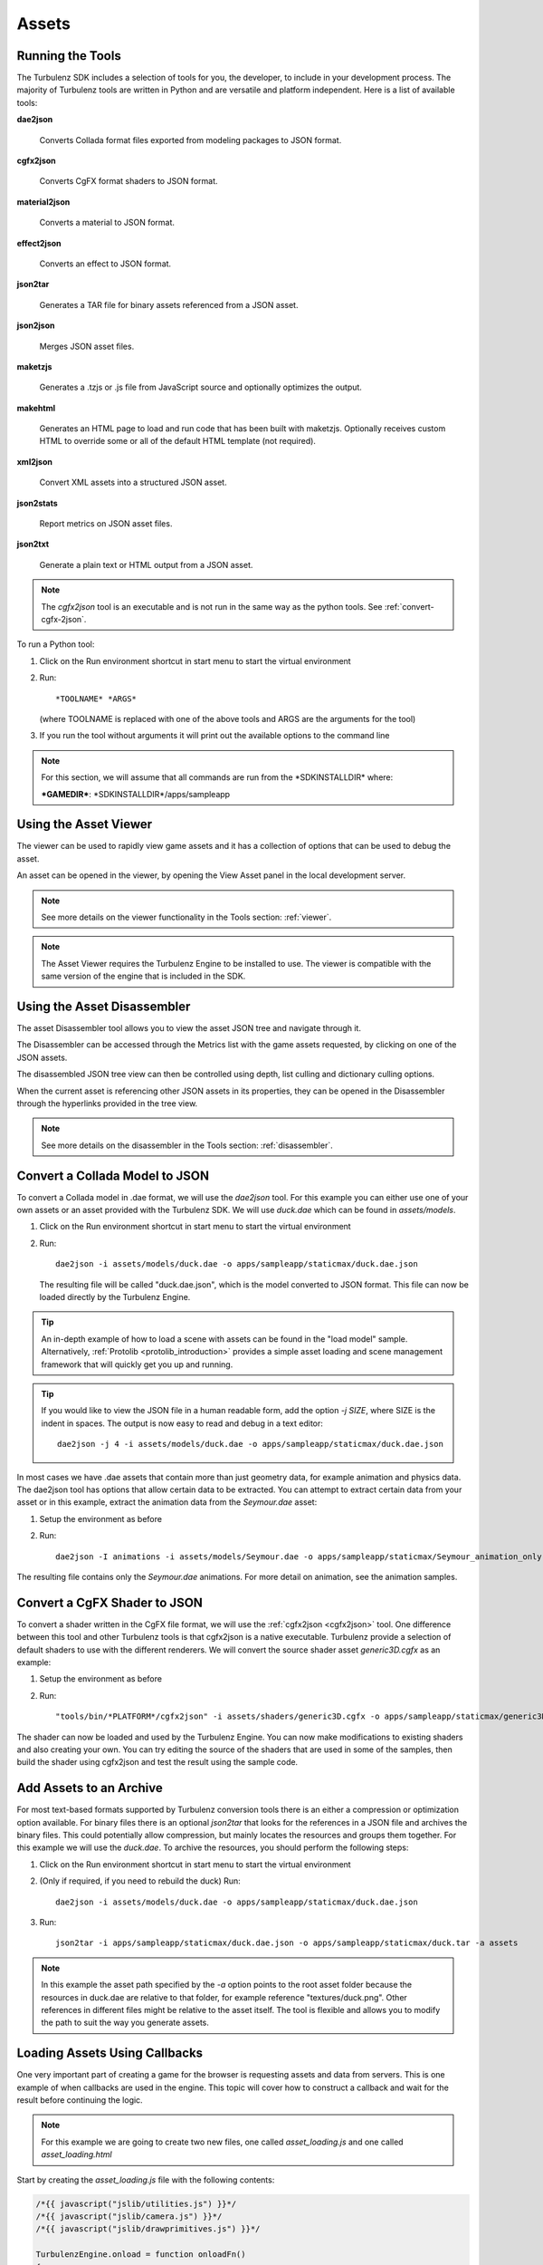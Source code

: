 .. index::
    single: Assets

.. highlight:: javascript

.. _assets:

------
Assets
------

.. _running-the-tools:

Running the Tools
-----------------

The Turbulenz SDK includes a selection of tools for you, the
developer, to include in your development process.  The majority of
Turbulenz tools are written in Python and are versatile and platform
independent.  Here is a list of available tools:

**dae2json**

    Converts Collada format files exported from modeling packages to
    JSON format.

**cgfx2json**

    Converts CgFX format shaders to JSON format.

**material2json**

    Converts a material to JSON format.

**effect2json**

    Converts an effect to JSON format.

**json2tar**

    Generates a TAR file for binary assets referenced from a JSON
    asset.

**json2json**

    Merges JSON asset files.

**maketzjs**

    Generates a .tzjs or .js file from JavaScript source and
    optionally optimizes the output.

**makehtml**

    Generates an HTML page to load and run code that has been built
    with maketzjs. Optionally receives custom HTML to override some or
    all of the default HTML template (not required).

**xml2json**

    Convert XML assets into a structured JSON asset.

**json2stats**

    Report metrics on JSON asset files.

**json2txt**

    Generate a plain text or HTML output from a JSON asset.

.. NOTE::

    The *cgfx2json* tool is an executable and is not run in the same
    way as the python tools. See :ref:`convert-cgfx-2json`.

To run a Python tool:

1. Click on the Run environment shortcut in start menu to start the
   virtual environment
2. Run::

     *TOOLNAME* *ARGS*

   (where TOOLNAME is replaced with one of the above tools and ARGS
   are the arguments for the tool)

3. If you run the tool without arguments it will print out the
   available options to the command line

.. NOTE::

    For this section, we will assume that all commands are run from
    the \*SDKINSTALLDIR\* where:

    **\*GAMEDIR\***:  \*SDKINSTALLDIR\*/apps/sampleapp

.. ------------------------------------------------------------

.. _viewing-the-assets:

Using the Asset Viewer
----------------------

The viewer can be used to rapidly view game assets and it has a
collection of options that can be used to debug the asset.

An asset can be opened in the viewer, by opening the View Asset panel
in the local development server.


.. NOTE::

    See more details on the viewer functionality in the Tools section:
    :ref:`viewer`.

.. NOTE::

    The Asset Viewer requires the Turbulenz Engine to be installed to use.
    The viewer is compatible with the same version of the engine that is included in the SDK.

.. ------------------------------------------------------------

.. _disassembling-the-assets:

Using the Asset Disassembler
----------------------------

The asset Disassembler tool allows you to view the asset JSON tree and
navigate through it.

The Disassembler can be accessed through the Metrics list with the
game assets requested, by clicking on one of the JSON assets.

The disassembled JSON tree view can then be controlled using depth,
list culling and dictionary culling options.

When the current asset is referencing other JSON assets in its
properties, they can be opened in the Disassembler through the
hyperlinks provided in the tree view.

.. NOTE::

    See more details on the disassembler in the Tools section:
    :ref:`disassembler`.

.. ------------------------------------------------------------

.. _convert-collada-2json:

Convert a Collada Model to JSON
-------------------------------

To convert a Collada model in .dae format, we will use the *dae2json*
tool. For this example you can either use one of your own assets or an
asset provided with the Turbulenz SDK. We will use *duck.dae* which
can be found in *assets/models*.

1. Click on the Run environment shortcut in start menu to start the
   virtual environment
2. Run::

     dae2json -i assets/models/duck.dae -o apps/sampleapp/staticmax/duck.dae.json

   The resulting file will be called "duck.dae.json", which is the
   model converted to JSON format. This file can now be loaded
   directly by the Turbulenz Engine.

.. TIP::

    An in-depth example of how to load a scene with assets can be found in the "load model" sample. Alternatively,
    :ref:`Protolib <protolib_introduction>` provides a simple asset loading and scene management framework that will
    quickly get you up and running.

.. TIP::

    If you would like to view the JSON file in a human readable form,
    add the option *-j SIZE*, where SIZE is the indent in spaces. The
    output is now easy to read and debug in a text editor::

      dae2json -j 4 -i assets/models/duck.dae -o apps/sampleapp/staticmax/duck.dae.json

In most cases we have .dae assets that contain more than just geometry
data, for example animation and physics data. The dae2json tool has
options that allow certain data to be extracted. You can attempt to
extract certain data from your asset or in this example, extract the
animation data from the *Seymour.dae* asset:

1. Setup the environment as before
2. Run::

     dae2json -I animations -i assets/models/Seymour.dae -o apps/sampleapp/staticmax/Seymour_animation_only.dae.json

The resulting file contains only the *Seymour.dae* animations. For
more detail on animation, see the animation samples.

.. ------------------------------------------------------------

.. _convert-cgfx-2json:

Convert a CgFX Shader to JSON
-----------------------------

To convert a shader written in the CgFX file format, we will use the
:ref:`cgfx2json <cgfx2json>` tool.  One difference between this tool
and other Turbulenz tools is that cgfx2json is a native executable.
Turbulenz provide a selection of default shaders to use with the
different renderers.  We will convert the source shader asset
*generic3D.cgfx* as an example:

1. Setup the environment as before
2. Run::

    "tools/bin/*PLATFORM*/cgfx2json" -i assets/shaders/generic3D.cgfx -o apps/sampleapp/staticmax/generic3D.cgfx.json

The shader can now be loaded and used by the Turbulenz Engine. You can
now make modifications to existing shaders and also creating your
own. You can try editing the source of the shaders that are used in
some of the samples, then build the shader using cgfx2json and test
the result using the sample code.

.. ------------------------------------------------------------

.. _add-assets-to-archive:

Add Assets to an Archive
------------------------

For most text-based formats supported by Turbulenz conversion tools
there is an either a compression or optimization option available. For
binary files there is an optional *json2tar* that looks for the
references in a JSON file and archives the binary files. This could
potentially allow compression, but mainly locates the resources and
groups them together. For this example we will use the *duck.dae*. To
archive the resources, you should perform the following steps:

1. Click on the Run environment shortcut in start menu to start the
   virtual environment
2. (Only if required, if you need to rebuild the duck) Run::

     dae2json -i assets/models/duck.dae -o apps/sampleapp/staticmax/duck.dae.json
3. Run::

     json2tar -i apps/sampleapp/staticmax/duck.dae.json -o apps/sampleapp/staticmax/duck.tar -a assets

.. NOTE::

    In this example the asset path specified by the *-a* option points
    to the root asset folder because the resources in duck.dae are
    relative to that folder, for example reference
    "textures/duck.png". Other references in different files might be
    relative to the asset itself. The tool is flexible and allows you
    to modify the path to suit the way you generate assets.

.. ------------------------------------------------------------

Loading Assets Using Callbacks
------------------------------

One very important part of creating a game for the browser is
requesting assets and data from servers. This is one example of when
callbacks are used in the engine. This topic will cover how to
construct a callback and wait for the result before continuing the
logic.

.. NOTE::

    For this example we are going to create two new files, one called *asset_loading.js* and one called *asset_loading.html*

Start by creating the *asset_loading.js* file with the following contents:

.. code-block:: javascript

    /*{{ javascript("jslib/utilities.js") }}*/
    /*{{ javascript("jslib/camera.js") }}*/
    /*{{ javascript("jslib/drawprimitives.js") }}*/

    TurbulenzEngine.onload = function onloadFn()
    {
        if (!TurbulenzEngine.version)
        {
            // No version is available, terminating early
            return;
        }

        // Create the GraphicsDevice interface with no parameters
        var graphicsDeviceParameters = { };
        var graphicsDevice = TurbulenzEngine.createGraphicsDevice(graphicsDeviceParameters);

        // Create the MathDevice interfaces with no parameters
        var mathDeviceParameters = { };
        var mathDevice = TurbulenzEngine.createMathDevice(mathDeviceParameters);

        // The draw variables
        var draw = null;
        var camera = Camera.create(mathDevice);

        var clearColor = [1.0, 1.0, 0.0, 1.0];

        //
        // INSERT CODE TO REQUEST ASSETS HERE
        //

        var intervalID;
        function loadingLoopFn()
        {
            //
            // INSERT CODE TO WAIT FOR ASSETS TO FINISH LOADING HERE
            //
        }

        // Call the loadingLoopFn, 10 fps
        intervalID = TurbulenzEngine.setInterval(loadingLoopFn, 1000 / 10);

        function destroyFn()
        {
            // Clear the interval
            TurbulenzEngine.clearInterval(intervalID);

            camera = null;
            draw = null;
            clearColor = null;

            //
            // INSERT CODE TO DESTROY HERE
            //

            TurbulenzEngine.flush();
        }

        TurbulenzEngine.onunload = destroyFn;
    };

You may also need to copy the *jslib* directory from the install dir
into your project directory.

As you can see from reading this file we have a section where we will
eventually request files (using callbacks) and a *loadingLoopFn* to
perform a task while we wait for the assets to arrive (such as drawing
a loading screen).  To request an asset to load, we will use both the
*request* function on the Native Engine interface (for shaders) and
*createTexture* interface on the GraphicsDevice.  These two methods
have slightly different ways of performing callbacks.  This code needs
to go after the *REQUEST ASSETS HERE* comment::

    // This will be our counter to detect when our assets have been loaded
    var totalAssetsRemaining = 0;

    // Create empty arrays to insert the assets into
    var textures = {};
    var shaders = {};

    // List of material parameters
    var materialParams = [];

    // Function called when a shader is loaded
    function shaderLoadedCallback(jsonData)
    {
        // Shader data passed to function as a JSON object
        if (jsonData)
        {
            var shaderParameters = JSON.parse(jsonData);
            shaders[shaderParameters.name] = graphicsDevice.createShader(shaderParameters);
            totalAssetsRemaining -= 1;
        }
    }

    // Create the parameters to load a texture.
    // In this case the "onload" callback is passed as a parameter
    var crateTextureParameters =
    {
        src     : "textures/crate.jpg",
        mipmaps : true,
        onload  : function (texture)
                {
                    textures[this.src] = texture;
                    totalAssetsRemaining -= 1;
                }
    };

    // Create the parameters to load a texture.
    // In this case the "onload" callback is passed as a parameter
    var stonesTextureParameters =
    {
        src     : "textures/stones.jpg",
        mipmaps : true,
        onload  : function (texture)
                {
                    textures[this.src] = texture;
                    totalAssetsRemaining -= 1;
                }
    };

    // Create the parameters to load a texture.
    // In this case the "onload" callback is passed as a parameter
    var brickTextureParameters =
    {
        src     : "textures/brick.png",
        mipmaps : true,
        onload  : function (texture)
                {
                    textures[this.src] = texture;
                    totalAssetsRemaining -= 1;
                }
    };

    // 2x Shaders, 3x Textures
    totalAssetsRemaining = 5;

    // Start texture load
    graphicsDevice.createTexture(crateTextureParameters);
    graphicsDevice.createTexture(stonesTextureParameters);
    graphicsDevice.createTexture(brickTextureParameters);

    // Start shader load
    TurbulenzEngine.request("shaders/generic2D.cgfx.json", shaderLoadedCallback);
    TurbulenzEngine.request("shaders/generic3D.cgfx.json", shaderLoadedCallback);

And add the destroy code to *destroyFn* after the *DESTROY HERE* comment::

    textures = null;
    shaders = null;
    materialParams = null;

    crateTextureParameters = null;
    stonesTextureParameters = null;
    brickTextureParameters = null;

While we are waiting for the assets to load, we will draw a colored
background and keep checking the *totalAssetsRemaining* variable. When
the variable is 0 we print the loaded asset list, initialize the new
assets and set a new interval to call a new draw function
*drawTexturesFn*. In the *loadingLoopFn* add the following code::

    if (graphicsDevice.beginFrame())
    {
        graphicsDevice.clear(clearColor, 1.0, 0.0);
        graphicsDevice.endFrame();
    }

    if (totalAssetsRemaining === 0)
    {
        TurbulenzEngine.clearInterval(intervalID);

        // The technique we will use to draw the textures
        var technique2DName = "textured2D";
        var technique2D = null;
        var shader2D = null;

        var resultString = "Loaded:<br><dl><dt>Shaders</dt><dd><ul>";
        for(var s in shaders)
        {
            if (shaders.hasOwnProperty(s))
            {
                var shader = shaders[s];
                var technique = shader.getTechnique(technique2DName);
                if (technique)
                {
                    technique2D = technique;
                    shader2D = shader;
                }
                resultString += "<li>" + s + "</li>";
            }
        }
        resultString += "</ul></dd><dt>Textures</dt><dd><ul>";

        for(var t in textures)
        {
            if (textures.hasOwnProperty(t))
            {
                if (shader2D)
                {
                    materialParams[materialParams.length] = {
                        clipSpace: [2.0 / graphicsDevice.width, -2.0 / graphicsDevice.height, -1.0, 1.0],
                        diffuse: textures[t]};
                }
                resultString += "<li>" + t + "</li>";
            }
        }
        resultString += "</ul></dd></dl>";

        if (shader2D)
        {
            // Draw the textures if a 2D shader exists
            draw = DrawPrimitives.create(graphicsDevice, "shaders/");
            draw.setTechnique(technique2D, true);
        }

        var outputElem = document.getElementById("output");
        if (outputElem)
        {
            outputElem.innerHTML = resultString;
        }

        // Draw at 30 fps
        TurbulenzEngine.setInterval(drawTexturesFn, 1000 / 30);
    }

Now you will need to add a custom HTML template so that the output of the loading is shown in the page.
Create a file called *asset_loading.html* and add the following::

    /*{% extends "default" %}*/
    /*{% block tz_app_title %}*/
    Asset Loading
    /*{% endblock %}*/
    /*{% block tz_app_title_name %}*/
    Asset Loading
    /*{% endblock %}*/
    /*{% block tz_app_html_controls %}*/
    <div id="output"></div>
    /*{% endblock %}*/

More information on templating see :ref:`templating`.

.. NOTE::

    You may have noticed if you try and run this now, that there is a
    yellow background. This is because the assets don't currently
    exist and we have not been able to load them yet.  This screen
    will change when we have successfully loaded **all** assets.

When the assets have been loaded, we will draw the textures using the
shaders we have just loaded.  Create this function above the
*loadingLoopFn* function::

    function drawTexturesFn()
    {
        if (graphicsDevice.beginFrame())
        {
            graphicsDevice.clear([0.0, 0.0, 0.0, 1.0], 1.0, 0.0);
            if (draw)
            {
                var length = materialParams.length;
                var dim = graphicsDevice.height / length;
                var posA = [0, 0];
                var posB = [dim, dim];

                for(var i = 0; i < length; i += 1)
                {
                    posA[1] = (dim * i);
                    posB[1] = (dim * (i + 1));
                    draw.update2DTex(posA, posB);
                    draw.updateParameters(materialParams[i]);
                    draw.dispatch(camera);
                }

            }
            graphicsDevice.endFrame();
        }
    }

The only thing left to do is copy the assets we need to the respective
folders and build them:

**textures**

From *\*SDKINSTALLDIR\*/assets/textures*, copy files to these
locations in the project working directory:

* textures/crate.jpg
* textures/stones.jpg
* textures/brick.png

**shaders**

From *\*SDKINSTALLDIR\*/assets/shader*, compile the source shader files to these locations
in the project working directory:

* shaders/generic3D.cgfx.json
* shaders/generic2D.cgfx.json

To compile the shaders you will need to use the cgfx2json tool.
For more information see :ref:`convert-cgfx-2json`

.. NOTE::

    The Turbulenz JavaScript Library provides functionality for
    managing textures, shaders, resources etc, so those APIs are
    available to avoid having to request assets manually (as in this
    example). You should also check the "scene loading" sample, which
    demonstrates a method of loading a scene.

------------------------------------------------------------------

.. _considerations-for-asset-serving:

Considerations for Asset Serving
--------------------------------

When developing browser-based games the method of accessing content
can be drastically different to running a game locally. Turbulenz
Technology combines the power of file serving technology with a
hardware accelerated game engine. Managing the content is very
important and if not specially optimized can be very inefficient.
When you request files from Turbulenz servers, you should be
interested in the following aspects:

:Cache control:

    Browsers use caches to store requested files locally for reuse if
    identical requests are made again. They can be used to avoid
    unnecessary data transfer if the remote source file hasn't
    changed. Server hosted Turbulenz applications will usually have a
    **staticmax** directory that should contain static files that
    change infrequently.  Turbulenz servers will serve files in this
    directory with the intention of leaving them in the browser cache
    for as long as possible. Your control over a user's browser cache
    is limited and you should be aware that it could be cleared at
    anytime. In the event of an emptied cache, all relevant data would
    need to be requested again from the server.

:Grouping assets:

    The granularity of asset requests that Turbulenz Technology
    provides will allow you to request individual files, composite or
    merged files and packaged binaries. How you group assets depends
    on the type of assets you are using.  For example, you may wish to
    group a model with its textures to provide a "complete" asset as a
    single file, ensuring that changes to other resources don't effect
    this particular asset. You could do this as a composite file or
    binary package. At a higher level of grouping, mapping tables can
    be used to specify a list of assets you require to start a level.

:Pipelining assets:

    Because a fine level of granularity is available for asset
    requests, more parallel requests can be made (possibly from
    multiple servers). This allows the browser to manage multiple
    requests simultaneously and the processing of assets can begin
    before all data is completely downloaded. Processing may reveal
    dependencies, which can also be requested in parallel.


:Updating assets and adding new content:

    You may want to update an asset in the future, so Turbulenz
    Technology enables you to update that asset by using **mapping
    tables**. Mapping tables associate a source asset name with a
    specific converted asset file.  By changing this mapping table you
    can point to an updated asset without modifying the source code.
    Adding new content is as simple as uploading a new asset to the
    server and requesting that asset from updated code.  Careful
    grouping of assets is key to providing efficient updates.

:Optional deferred loading:

    If your game requires an asset, but not until some point in the
    future, you can optionally write code that downloads that
    information at a more appropriate time. This could be based on
    progress through the game.

:Total amount of available cache:

    Cache sizes vary between browsers so the expected size is not
    consistent.  In some cases the amount of space is small resulting
    in differing loading performance between browsers.  It is
    important to test multiple browsers to confirm the consistency of
    the gaming experience for all users.  For this reason you should
    not rely on the cache functionality for the implementation of your
    game.

:Reducing the time to start:

    You want to make sure the user can start playing the game as soon
    as possible. To achieve this you will need to structure your code
    and assets in such as way that you can download a minimum set of
    data and start running your game immediately. You will need to use
    some of the techniques mentioned above to do this, but the result
    should be an improved user experience.

.. _creating-a-mapping-table:

Creating a Mapping Table
------------------------

In the Turublenz engine, mapping tables are used to redirect requests
for named assets to the actual available assets.  Mapping tables can
be used as:

* A versioning system for assets, that essentially are the same
  entity.
* A method of accessing converted files via their source asset name
  e.g. *duck.dae* is the source name, but the converted asset is
  *duck.dae.json*.
* A method of implementing cache usage. By updating the mapping table,
  you can ensure alternative assets are loaded into the cache.

In order to deploy your game a mapping table is required as the
Turbulenz Services use it in order to know which assets need to be
deployed. Once in a deployed environment the Turbulenz Services alter
the mapping table to point to the deployed assets.

An example mapping table JSON file looks like this::

    {
        "version": 1.0,
        "urnmapping": {
            "textures/crate.jpg": "rOHfqp7mY3khNQCy245e1Jw.jpg",
            "models/cube.dae": "r3QnJu7UdYPC5LIy52dxSgw.json",
            "shaders/generic3D.cgfx": "rjxN8UefxjzRnqj85E-ylLA.json",
            "default.effects": "rQvPPmnvenV63V6xXpLK26Q.json",
            "shaders/standard.cgfx": "rkuK-8VukqwJ58gbxarF2fg.json",
            "default.materials": "rX2FUZffIpiNCu-aN2Hm6gQ.json",
            "shaders/generic2D.cgfx": "rgR4TUjrppkd8T3fxgQTIgw.json"
        },
    }

This file is essentially a pair of source asset names and processed
asset names.  The version refers the mapping table format number.
When this file is requested in the game code it is converted to a
JavaScript object, similar to those used by other mapping objects you
may have seen in the sample code.

This code from the samples has a similar purpose::

    // Create a mapping so that we're loading the processed assets
    var mapping = {
        "shaders/defaultrendering.cgfx": "shaders/defaultrendering.cgfx.json",
        "shaders/standard.cgfx": "shaders/standard.cgfx.json",
        "shaders/debug.cgfx": "shaders/debug.cgfx.json",
        "models/duck.dae": "models/duck.dae.json"
    };

    textureManager.setPathRemapping(mapping, "");
    shaderManager.setPathRemapping(mapping, "");
    sceneLoader.setPathRemapping(mapping, "");

Once the mapping table is set for the shader manager, for example, any
shaders that are requested by path **"shaders/standard.cgfx"** will be
redirected to use **"shaders/standard.cgfx.json"**. In the example
mapping table JSON file, you may have noticed the random characters
used for each processed asset name. This is an example of a unique
value to ensure that two generated versions of the source asset will
not clash when stored in the cache.

.. WARNING::

    Generating a unique asset name is an important step in using a
    mapping table. If two assets are identically named, but physically
    different, any requests for that asset will find the one stored in
    the browser cache and **not** the newer assets on the server. This
    would require a user to clear their browser cache, which is
    undesirable.  Instead keeping a unique identifier based on a hash
    of the file contents is a suitable method of avoid this scenario.

.. NOTE::

    Mapping table entries for the destination, processed asset names
    **must** be URL safe.  The reason is that this is the name the
    file will be requested via the Local server.  On the Turbulenz
    Hub, the mapping is processed and handled prior to hosting the
    files.  If you chose to use a base64 encoding method to generate a
    unique hash of the file make sure it is URL safe.  For example,
    python provides a URL safe base64 encoding method:
    `http://docs.python.org/library/base64.html
    <http://docs.python.org/library/base64.html>`_

.. NOTE::

    MappingTables support overloading the default map, via the
    optional ``overrides`` property.  See :ref:`the Mapping Table
    reference <mappingtable>` for details.

To explain how and why you should apply this optimization, the
following steps will walk you through the process of creating your own
mapping table for your application:

1.  Identify the assets that you are using in your game.
    For example the Sample App uses the following:

    * debug.cgfx
    * defaultrendering.cgfx
    * standard.cgfx
    * duck.png
    * duck.dae

.. NOTE::

    It is important to notice that the files are not all requested in
    the same way. In this example the shaders are requested via the
    path "shaders/standard.cgfx", where as the "textures/duck.png" is
    requested from the textures directory. Mapping tables can be used
    to map these different requests to a different directory structure
    or as a flat structure in the example mapping table.

2.  You should make a list of the names of the files as they are
    requested by the game code:

    * "shaders/debug.cgfx"
    * "shaders/defaultrendering.cgfx"
    * "shaders/standard.cgfx"
    * "textures/duck.png"
    * "models/duck.dae"

3.  We want to store the assets that we are mapping in the browser
    cache. For the purpose of this exercise, you should map the files
    to a directory called **"staticmax/"**, similar to the one in the
    *sampleapp* folder.  The purpose of this folder is to indicate the
    files that you want the browser to cache for as long as possible.

.. NOTE::

    Control of the browser cache is limited and there is no guarantee
    that cached files will still exist in the cache when the code
    requests that asset next time. This behavior is because the cache
    could have been filled, items removed or could have been
    automatically/manually emptied. Either way the default behavior is
    to use the cached file before falling back to requesting it from
    the file server.

4.  To ensure the files you are using don't clash, you will give them
    unique names. How you generate these names is up to you and your
    build process, however it makes sense to generate these names when
    you convert your assets to Turbulenz compatible formats. Assuming
    you have just generated these new files, copy and rename each of
    your processed assets to your **staticmax/** directory:

    * shaders/debug.cgfx.json            **->** staticmax/2Hohp_autOW0WbutP_NSUw.json
    * shaders/defaultrendering.cgfx.json **->** staticmax/4HdTZBhuheSPYHe1vmygYA.json
    * shaders/standard.cgfx.json         **->** staticmax/5Yhd75LjDeV3WEvRsKnGSQ.json
    * textures/duck.png                  **->** staticmax/f1Ay_x_BbiiUGm_qQdfSWQ.png
    * models/duck.dae.json               **->** staticmax/grhvty7RHO1eksdUf0wlAw.json

    Notice how the binary *png* file retains its extension. This is so
    that the mime-type of the file is retained and file type can be
    processed correctly. This allows you to *view* and *disassemble*
    assets in the local server.

5.  You should create a file called **mapping_table.json** in your
    \*GAMEDIR\* directory with the following content::

        {
            "urnmapping": {
                "shaders/debug.cgfx": "2Hohp_autOW0WbutP_NSUw.json",
                "shaders/defaultrendering.cgfx": "4HdTZBhuheSPYHe1vmygYA.json",
                "shaders/standard.cgfx": "5Yhd75LjDeV3WEvRsKnGSQ.json",
                "textures/duck.png": "f1Ay_x_BbiiUGm_qQdfSWQ.png",
                "models/duck.dae": "grhvty7RHO1eksdUf0wlAw.json"
            },
            "version": 1.0
        }

.. NOTE::

    You do NOT need to append *staticmax/* to the front of your
    assets, the mapping table API will do this for you.

6.  Now that the files have been "processed", you need to load and
    read the table. In the samples you might see something similar to
    the following code::

        var mappingTable;
        var mappingTableReceived = function mappingTableReceivedFn(mappingTable)
        {
            textureManager.setPathRemapping(mappingTable.urlMapping, mappingTable.assetPrefix);
            shaderManager.setPathRemapping(mappingTable.urlMapping, mappingTable.assetPrefix);
            soundManager.setPathRemapping(mappingTable.urlMapping, mappingTable.assetPrefix);
            sceneLoader.setPathRemapping(mappingTable.urlMapping, mappingTable.assetPrefix);

            loadAssets();
        };

        var gameSessionCreated = function gameSessionCreatedFn(gameSession)
        {
            mappingTable = TurbulenzServices.createMappingTable(gameSession,
                                                                mappingTableReceived);
        };

        var gameSession = TurbulenzServices.createGameSession(gameSessionCreated);

    You cannot request any assets until this ``loadAssets`` function
    is called.  Here is an example ``loadAssets`` function::

        var renderer;
        var scene = Scene.create(mathDevice);
        var sceneLoader = SceneLoader.create();

        var loadAssets = function loadAssetsFn()
        {
            // Start loading assets
            // Renderer for the scene.
            renderer = DefaultRendering.create(graphicsDevice,
                                               mathDevice,
                                               shaderManager,
                                               effectManager);

            renderer.setGlobalLightPosition(mathDevice.v3Build(0.5, 100.0, 0.5));
            renderer.setAmbientColor(mathDevice.v3Build(0.3, 0.3, 0.4));

            // Load objects into the scene using a scene loader
            sceneLoader.load({
                scene : scene,
                assetPath : "models/duck.dae",
                graphicsDevice : graphicsDevice,
                textureManager : textureManager,
                effectManager : effectManager,
                shaderManager : shaderManager,
                requestHandler: requestHandler,
                append : false,
                dynamic : true
            });
        };


7.  When you have added the code to your application you should be
    able to run the *development* version (See
    :ref:`getting_started_creating_turbulenz_app` for help on
    building).

8.  Add your game to the local server (See
    :ref:`getting_started_creating_turbulenz_app`) and then look at
    the metrics page.  You should be able to see that the files
    requested were from the *staticmax/* folder!

Combining a mapping table with resources in the *staticmax* directory
allows you to select which assets to cache without your game code
understanding the file structure that exists on the server. You may
use multiple mapping tables in your game, for example to group files
(per level) or to provide multiple file aliases.

.. _adding_profiles_to_a_mapping_table:

Adding Profiles to a Mapping Table
----------------------------------

The :ref:`maptool` command can be used to manipulate
``mapping_table.json``, adding profiles as part of an asset build.
See :ref:`mappingtable` for a description of how profiles are used.

:ref:`maptool` is designed for the case where a primary build generates
some default assets, and secondary build generates assets intended to
be used instead of the default set under certain conditions.

For example, if both the primary build generates some texture files::

    output/
      mapping_table.json
      staticmax/
        texture1_ae7646ef.png   (for asset 'texture1.png')
        texture2_e6a67fe4.png   (for asset 'texture2.png')
        ...

and a secondary build, intended for high resolution displays,
generates::

    output/
      mapping_table_hires.json
      staticmax/
        texture1_hires_d64eb8a0.png (for asset 'texture1.png')
        texture2_hires_37df4f8e.png (for asset 'texture2.png')
        ...

then ``mapping_table_hires.json`` can be merged into
``mapping_table.json`` as a profile called 'hires' with the following
command::

    maptool -o mapping_table_final.json --profile hires,mapping_table_hires.json

This results in a file ``mapping_table_final.json`` where the default
profile points to ``texture1_ae7646ef.png`` and
``texture2_e6a67fe4.png``, and the 'hires' profile points to
``texture1_hires_d64eb8a0.png`` and ``texture2_hires_37df4f8e.png``.

.. _debugging-a-mapping-table:

Debugging a Mapping Table
-------------------------

If you have generated a mapping table and your assets don't appear in
your game, you might need to debug the mapping table.  These steps
will also apply to mapping tables generated in code, such as the
variable **mapping** in the Sample App.  It is useful to see the
requests that are being made for assets to ensure those assets exist;
some of the loading code may be attempting to load references in files
that don't exist or are not used.  Here are a few methods you can try:

:Pass a custom request function:

    A few of the JavaScript APIs provided allow a custom "request"
    function to be passed in as a parameter.  This includes the
    *resourceloader* from *jslib* and *sceneloader* from the sample
    scripts.  By overloading this function you can track the asset
    requests as they are made.  The following code will allow you to
    track which files are requested and what they are remapped to::

        var urlMapping = {
            "shaders/debug.cgfx" : "2Hohp_autOW0WbutP_NSUw.json",
            "shaders/defaultrendering.cgfx" : "4HdTZBhuheSPYHe1vmygYA.json",
            "shaders/standard.cgfx" : "5Yhd75LjDeV3WEvRsKnGSQ.json"
        };

        var missingMapping = [];
        function addMissingMappingFn(assetName)
        {
            missingMapping[missingMapping.length] = assetName;
        }

        var request = function requestFn(assetName, onload)
        {
            return TurbulenzEngine.request(mappingTable.getURL(assetName, addMissingMappingFn), onload);
        };

    You can then print the *missingMapping* variables or debug the
    code at different stages and view the variables in the watch list.

.. NOTE::

    Not all APIs that use *TurbulenzEngine.request* support passing of
    custom request functions.  You may be required to debug these
    manually.

:View the requests for file in the Local Server:

    When you run the local server (See
    :ref:`getting_started_local_development_server`), the console
    window will output logging information that may useful. This
    includes HTTP requests for files with the resulting error codes,
    such as:

    :200: OK
    :404: Not Found
    :304: Not Modified

    The results will help you identify which files have failed to be
    served, which are missing and which already exist.

    If you flush your browser cache and run your game again, you
    should see the requests being made.
